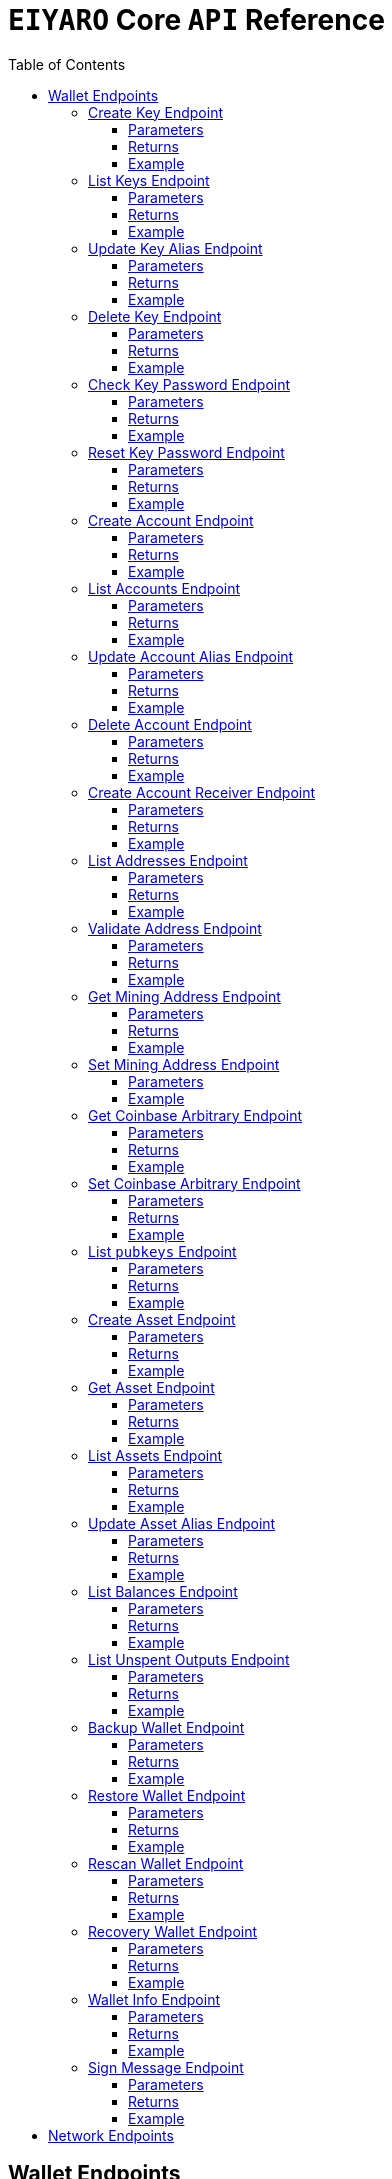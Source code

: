 = `EIYARO` Core `API` Reference
:doctype: article
:encoding: utf-8
:description: `EIYARO` Core `API` Reference
:toc: left
:toclevels: 3
:sectanchors:
:hardbreaks-option:
:source-highlighter: rouge
:icons: font

== Wallet Endpoints

These endpoints are available when we set:
*config.toml*
[source,toml]
----
[wallet]
disable = false
----
This is the default value and we can possibly omit it.

=== Create Key Endpoint

Creates a private key. The private key is encrypted in the file and not visible to the user.

==== Parameters

`Object`:

* `String` - *alias*, name of the key.
* `String` - *password*, password of the key.
* `String` - *language*, mnemonic language of the key.

Optional:

* `String` - *mnemonic*, mnemonic of the key, create key by specified mnemonic.

==== Returns

`Object`:

* `String` - *alias*, name of the key.
* `String` - *xpub*, root pubkey of the key.
* `String` - *file*, path to the file of key.

Optional:

* `String` - *mnemonic*, mnemonic of the key, exist when the request mnemonic is null.

==== Example

Create key by random pattern:

===== Request
[source,bash]
----
curl -X POST http://localhost:9888/create-key -d '{"alias": "alice", "password": "123456", "language": "en"}'
----

===== Response
[source,json]
----
{
  "alias": "alice",
  "xpub": "a85e6eccb22f4c5fdade905f9a969003a17b6f35c237183a4313354b819a92689d52da3bcfe55f15a550877e8d789bd2bb9620f46e5049ea36470ab1b588a986",
  "file": "/home/yang/.eiyaro/keystore/UTC--2024-3-10T07-09-17.509894697Z--341695b9-9223-470c-a26d-bea210f8e1bb",
  "mnemonic": "verb smoke glory dentist annual peanut oval dragon fiction current orbit lab load total language female mushroom coyote regular toy slide welcome employ three"
}
----

Create key by specified mnemonic:

===== Request
[source,bash]
----
curl -X POST http://localhost:9888/create-key -d '{"alias":"jack", "password":"123456", "mnemonic":"please observe raw beauty blue sea believe then boat float beyond position", "language":"en"}'
----

===== Response
[source,json]
----
{
  "alias": "jack",
  "xpub": "c7bcb65febd31c6d900bc84c386d95c3d5b047090628d9bf5c51a848945b6986e99ff70388018a7681fa37a240dbd8df39a994c86f9314a61e75feb33563ca72",
  "file": "/home/yang/.eiyaro/keystore/UTC--2024-3-10T07-08-51.815030323Z--46ee932e-88d3-4680-a5c1-dd9e63918fcc"
}
----

=== List Keys Endpoint

Returns the list of all available keys.

==== Parameters

None.

==== Returns

* `Array of Object`, keys owned by the client.
** `Object`:
*** `String` - *alias*, name of the key.
*** `String` - *xpub*, pubkey of the key.

==== Example

Request a list of the current keys on the node.

===== Request
[source,bash]
----
curl -X POST http://localhost:9888/list-keys
----

===== Response
[source,json]
----
[
  {
    "alias": "alice",
    "xpub": "a7dae957c2d35b42efe7e6871cf5a75ebd2a0d0e51caffe767db42d3e6d69dbe211d1ca492ecf05908fe6fa625ad61b3253375ea744c9442dd5551613ba50aea",
    "file": "/Path/To/Library/Eiyaro/keystore/UTC--2024-03-21T02-35-15.035935116Z--4f2b8bd7-0576-4b82-8941-6cc6da05efe3"
  },
  {
    "alias": "bob",
    "xpub": "d30a810e88532f73816b7b5007d413cbd21e526ae9159023e5262511893adc1526b8eacd691b27c080201d7d79336a4f3d2cb4c167d997821cad445765916254",
    "file": "/Path/To/Library/Eiyaro/keystore/UTC--2018-03-22T06-30-27.609315219Z--0e34293c-8856-4f5f-b934-37456a3820fa"
  }
]
----

=== Update Key Alias Endpoint

Update the alias for an existing key.

==== Parameters

`Object`:

* `String` - *xpub*, pubkey of the key.
* `String` - *new_alias*, new alias of the key.

==== Returns

Nothing in case the key alias is updated successfully.

==== Example

Update an existing key's alias.

===== Request
[source,bash]
----
curl -X POST http://localhost:9888/update-key-alias -d '{"xpub": "a7dae957c2d35b42efe7e6871cf5a75ebd2a0d0e51caffe767db42d3e6d69dbe211d1ca492ecf05908fe6fa625ad61b3253375ea744c9442dd5551613ba50aea", "new_alias": "new_key"}'
----

===== Response

No response in case operation was successful.

=== Delete Key Endpoint

Deletes an existing key.

[WARNING]
====
Please make sure that there is no balance in the related accounts.
====

==== Parameters

`Object`:

* `String` - *xpub*, pubkey of the key.
* `String` - *password*, password of the key.

==== Returns

Nothing in case the key is deleted successfully.

==== Example

Delete an existing key.

===== Request
[source,bash]
----
curl -X POST {bas-url}delete-key -d '{"xpub": "a7dae957c2d35b42efe7e6871cf5a75ebd2a0d0e51caffe767db42d3e6d69dbe211d1ca492ecf05908fe6fa625ad61b3253375ea744c9442dd5551613ba50aea", "password": "123456"}'
----

===== Response

No response in case operation was successful.

=== Check Key Password Endpoint

Check an existing key's password.

==== Parameters

`Object`:

* `String` - *xpub*, pubkey of the key.
* `String` - *password*, password of the key.

==== Returns

`Object`:

* `Boolean` - *check_result*, if check is successful the value will be true, otherwise it will be false.

==== Example

Check the password for an existing key.

===== Request
[source,bash]
----
curl -X POST http://localhost:9888/check-key-password -d '{"xpub": "a7dae957c2d35b42efe7e6871cf5a75ebd2a0d0e51caffe767db42d3e6d69dbe211d1ca492ecf05908fe6fa625ad61b3253375ea744c9442dd5551613ba50aea", "password": "123456"}'
----

===== Response
[source,json]
----
{
  "check_result": true
}
----

=== Reset Key Password Endpoint

Reset an existing key's password.

==== Parameters

`Object`:

* `String` - *xpub*, pubkey of the key.
* `String` - *old_password*, old password of the key.
* `String` - *new_password*, new password of the key.

==== Returns

`Object`:

* `Boolean` - *changed*, if reset is successful the value will be true, otherwise it will be false.

==== Example

Reset the password for an existing key.

===== Request
[source,bash]
----
curl -X POST http://localhost:9888/reset-key-password -d '{"xpub": "a7dae957c2d35b42efe7e6871cf5a75ebd2a0d0e51caffe767db42d3e6d69dbe211d1ca492ecf05908fe6fa625ad61b3253375ea744c9442dd5551613ba50aea", "old_password": "123456", "new_password": "654321"}'
----

===== Response
[source,json]
----
{
  "changed": true
}
----

=== Create Account Endpoint

Create an account to manage addresses. 
Single sign account contains only one `root_xpubs` and quorum; however multi sign account can contain any number of `root_xpubs` and quorum.
Quorum is the number of verify signatures, the range is `[1, len(root_xpubs)]`.

==== Parameters

`Object`:

* `Array of String` - *root_xpubs*, pubkey array.
* `String` - *alias*, name of the account.
* `Integer` - *quorum*, the default value is `1`, threshold of keys that must sign a transaction to spend asset units controlled by the account.

Optional:

* `String` - *access_token*, if optional when creating account locally. However, if you want to create account remotely, it's indispensable.

==== Returns

`Object`:

* `String` - *id*, account id.
* `String` - *alias*, name of account.
* `Integer` - *key_index*, key index of account.
* `Integer` - *quorum*, threshold of keys that must sign a transaction to spend asset units controlled by the account.
* `Array of Object` - *xpubs*, pubkey array.

==== Example

Create an account with a given `root_xpubs` and `alias`.

===== Request
[source,bash]
----
curl -X POST http://localhost:9888/create-account -d '{"root_xpubs":["2d6c07cb1ff7800b0793e300cd62b6ec5c0943d308799427615be451ef09c0304bee5dd492c6b13aaa854d303dc4f1dcb229f9578786e19c52d860803efa3b9a"],"quorum":1,"alias":"alice"}'
----

===== Response
[source,json]
----
{
  "alias": "alice",
  "id": "08FO663C00A02",
  "key_index": 1,
  "quorum": 1,
  "xpubs": [
    "2d6c07cb1ff7800b0793e300cd62b6ec5c0943d308799427615be451ef09c0304bee5dd492c6b13aaa854d303dc4f1dcb229f9578786e19c52d860803efa3b9a"
  ]
}
----

=== List Accounts Endpoint

Returns a list of the available accounts on the node.

==== Parameters

Optional:

* `String` - *id*, account id.
* `String` - *alias*, name of account.

==== Returns

* `Array of Object`, account array.
** `Object`:
*** `String` - *id*, account id.
*** `String` - *alias*, name of account.
*** `Integer` - *key_index*, key index of account.
*** `Integer` - *quorum*, threshold of keys that must sign a transaction to spend asset units controlled by the account.
*** `Array of Object` - *xpubs*, pubkey array.

==== Example

Request a list of the accounts present on the node.

===== Request
[source,bash]
----
curl -X POST http://localhost:9888/list-accounts -d '{"alias":"alice"}'
----

===== Response
[source,json]
----
[
  {
    "alias": "alice",
    "id": "086KQD75G0A02",
    "key_index": 1,
    "quorum": 1,
    "xpubs": [
      "180aab8bf247932a7cf68da5cc9a873266279155097612f1e5fdda4add88d5e91e2e7ce5b736f3ac933824cdee9effcf1531b90dfcb388e5cc306d14e9a2c85e"
    ]
  }
]
----

=== Update Account Alias Endpoint

Updates an alias for the an existing account.

==== Parameters

`Object`: *account_alias* | *account_id*
* `String` - *new_alias*, new alias of account.

optional:

* `String` - *account_alias*, alias of account.
* `String` - *account_id*, id of account.


==== Returns

Nothing in case the account alias is updated successfully.

==== Example

Update the alias for a given account ID or an account alias.

===== Request
[source,bash]
----
curl -X POST http://localhost:9888/update-account-alias -d '{"account_id": "08FO663C00A02", "new_alias": "new_account"}'
# or
curl -X POST http://localhost:9888/update-account-alias -d '{"account_alias": "alice", "new_alias": "new_account"}'
----

===== Response

No response in case operation was successful.

=== Delete Account Endpoint

Delete an existing account.

[WARNING]
====
Please make sure that there is no balance in the related accounts.
====

==== Parameters

`Object`: *account_alias* | *account_id*

Optional:

* `String` - *account_alias*, alias of account.
* `String` - *account_id*, id of account.

==== Returns

Nothing if the account is deleted successfully.

==== Example

Delete an existing account by account ID or account alias.

===== Request
[source,bash]
----
curl -X POST http://localhost:9888/delete-account -d '{"account_id": "08FO663C00A02"}'
# or
curl -X POST http://localhost:9888/delete-account -d '{"account_alias": "alice"}'
----

===== Response

No response in case operation was successful.

=== Create Account Receiver Endpoint

Creates an address and control program.
The address and control program are a one to one relationship.
In the `build-transaction` endpoint, the receiver is the address when the action is of type `control_address`, and the receiver is the control program when the action is of type `control_program`, both can be used to the same effect.

==== Parameters

`Object`: *account_alias* | *account_id*

Optional:

* `String` - *account_alias*, alias of account.
* `String` - *account_id*, id of account.

==== Returns

`Object`:

* `String` - *address*, address of account.
* `String` - *control_program*, control program of account.

==== Example

Create an account alias on the existing account ID.

===== Request
[source,bash]
----
curl -X POST http://localhost:9888/create-account-receiver -d '{"account_alias": "alice", "account_id": "0BDQARM800A02"}'
----

===== Response
[source,json]
----
{
    "address": "ey1q5u8u4eldhjf3lvnkmyl78jj8a75neuryzlknk0",
    "control_program": "0014a70fcae7edbc931fb276d93fe3ca47efa93cf064"
}
----

=== List Addresses Endpoint

Returns the sub list of all available addresses by account with a limit count.

==== Parameters

* `String`  - *account_alias*, alias of account.
* `String`  - *account_id*, id of account.
* `Integer` - *from*, the start position of first address
* `Integer` - *count*, the number of returned

==== Returns

* `Array of Object`, account address array.
** `Object`:
*** `String` - *account_alias*, alias of account.
*** `String` - *account_id*, id of account.
*** `String` - *address*, address of account.
*** `Boolean` - *change*, whether the account address is change.

==== Example

List three addresses from first position by `account_id` or `account_alias`

===== Request
[source,bash]
----
curl -X POST http://localhost:9888/list-addresses -d '{"account_alias": "alice", "account_id": "086KQD75G0A02", "from": 0, "count": 3}'
----

===== Response
[source,json]
----
[
  {
    "account_alias": "alice",
    "account_id": "086KQD75G0A02",
    "address": "ey1qcn9lf7nxhswratvmg6d78nq7r7yupm36qgsv55",
    "change": false
  },
  {
    "account_alias": "alice",
    "account_id": "086KQD75G0A02",
    "address": "ey1qew4h5uvt5ssrtg2alms0j77r94c30m78ucrcxy",
    "change": false
  },
  {
    "account_alias": "alice",
    "account_id": "086KQD75G0A02",
    "address": "ey1qgnp4lte7wge0rsekevjlrdh39vkzz0c2alheue",
    "change": false
  }
]
----

=== Validate Address Endpoint

Validate that the address is valid and report if it is local or not.

==== Parameters

`Object`:

* `string` - *address*, address of account.

==== Returns

`Object`:

* `Boolean` - *valid*, whether the account address is valid.
* `Boolean` - *is_local*, whether the account address is local.

==== Example

Request the validity of an address.

===== Request
[source,bash]
----
curl -X POST http://localhost:9888/validate-address -d '{"address": "ey1qcn9lf7nxhswratvmg6d78nq7r7yupm36qgsv55"}'
----

===== Response
[source,json]
----
{
   "valid": true,
   "is_local": true,
}
----

=== Get Mining Address Endpoint

Query the current mining address.

==== Parameters

None.

==== Returns

`Object`:

* `String` - *mining_address*, the current mining address being used.

==== Example

Request the current mining address.

===== Request
[source,bash]
----
curl -X POST http://localhost:9888/get-mining-address
----

===== Response
[source,json]
----
{
    "mining_address":"ey1qnhr65jq3q9gf8uymza8vp0ew8tfyh642wddxh6"
}
----

=== Set Mining Address Endpoint

Set the current mining address, no matter wether the address is a local one or not.
It returns an error message if the address format is incorrect.

==== Parameters

`Object`:

* `String` - *mining_address*, mining address to set.

##### Returns

`Object`:

* `String` - *mining_address*, the new mining address.

==== Example

Update the node's mining address.

===== Request
[source,bash]
----
curl -X POST http://localhost:9888/set-mining-address -d '{"mining_address":"ey1qnhr65jq3q9gf8uymza8vp0ew8tfyh642wddxh6"}'
----

===== Response
[source,json]
----
{
    "mining_address":"ey1qnhr65jq3q9gf8uymza8vp0ew8tfyh642wddxh6"
}
----

=== Get Coinbase Arbitrary Endpoint

Get coinbase arbitrary.

==== Parameters

None.

==== Returns

`Object`:

* `String` - *arbitrary*, the arbitrary data append to coinbase, in hexadecimal format. (The full coinbase data for a block will be `0x00&block_height&arbitrary`.)

==== Example

Query for the coinbase arbitrary.

===== Request
[source,bash]
----
curl -X POST http://localhost:9888/get-coinbase-arbitrary
----

===== Response
[source,json]
----
{
    "arbitrary":"ff"
}
----

=== Set Coinbase Arbitrary Endpoint

Set coinbase arbitrary.

==== Parameters

`Object`:

* `String` - *arbitrary*, the arbitrary data to be appended to coinbase, in hexadecimal format.

==== Returns

`Object`:

* `String` - *arbitrary*, the arbitrary data being appended to coinbase, in hexadecimal format. (The full coinbase data for a block will be `0x00&block_height&arbitrary`.)

==== Example

Set the coinbase arbitrary.

===== Request
[source,bash]
----
curl -X POST http://localhost:9888/set-coinbase-arbitrary -d '{"arbitrary":"ff"}'
----

===== Response
[source,json]
----
{
    "arbitrary":"ff"
}
----

=== List `pubkeys` Endpoint

Returns the list of all available `pubkeys` by account.

==== Parameters

`Object`: *account_alias* | *account_id* | *public_key*

Optional:

* `String` - *account_alias*, alias of account.
* `String` - *account_id*, id of account.
* `string` - *public_key*, public key.

==== Returns

`Object`:

* `String` - *root_xpub*, root xpub.
* `Array of Object` -*pubkey_infos*, public key array.
** `String` - *pubkey*, public key.
** `Object` - *derivation_path*, derivation path for root xpub.

==== Example

Query for the list of `pubkeys` by account ID or account alias.

===== Request
[source,bash]
----
curl -X POST http://localhost:9888/list-pubkeys -d '{"account_id": "0GO0LLUV00A02"}'
----

===== Response
[source,json]
----
{
  "pubkey_infos": [
    {
      "derivation_path": [
        "010100000000000000",
        "0100000000000000"
      ],
      "pubkey": "b7730319feac582056379548360da5c08258e248e5c29de08a97a6614df1425d"
    },
    {
      "derivation_path": [
        "010100000000000000",
        "0200000000000000"
      ],
      "pubkey": "5044a0d6113faaf4cb2550f63a820ab579a2af6134e503b76378490d5fe75af4"
    },
    {
      "derivation_path": [
        "010100000000000000",
        "0300000000000000"
      ],
      "pubkey": "ff5c28ce257b25c2a6e172ded490a708a8e654253836d92eb0a68b81ce63bea3"
    }
  ],
  "root_xpub": "94a909319eac179f7694b99b8367b9c02b4414b95961e2e3a5bd887e0616af05a7c5e4448df92cd6cdfd82e57cd7aefc1ee0a7fd0d6a2194b5e5faf82556bedc"
}
----

=== Create Asset Endpoint

Create an asset definition, it prepares for the issuance of an asset.

==== Parameters

`Object`:

* `String` - *alias*, name of the asset.
* `Object` - *definition*, definition of asset.

Optional:(please pick one from the following two ways)

* `Array of String` - *root_xpubs*, xpub array.
* `Integer` - *quorum*, the default value is `1`, threshold of keys that must sign a transaction to spend asset units controlled by the account.

or

* `String` - *issuance_program*, user-defined contract program.

==== Returns

`Object`:

* `String` - *id*, asset id.
* `String` - *alias*, name of the asset.
* `String` - *issuance_program*, control program of the issuance of asset.
* `Array of Object` - *keys*, information of asset pubkey.
* `String` - *definition*, definition of asset.
* `Integer` - *quorum*, threshold of keys that must sign a transaction to spend asset units controlled by the account.

==== Example

Create an asset by `xpubs`:

===== Request
[source,bash]
----
curl -X POST http://localhost:9888/create-asset -d '{"alias": "GOLD", "root_xpubs": ["f6a16704f745a168642712060e6c5a69866147e21ec2447ae628f87d756bb68cc9b91405ad0a95f004090e864fde472f62ba97053ea109837bc89d63a64040d5"], "quorum":1}'
----

===== Response
[source,json]
----
{
  "id": "3c1cf4c9436e3f942cb2f1d70a584f1c61df3697698dacccdc89e46f46a003d0",
  "alias": "GOLD",
  "issuance_program": "766baa209683b893483c0a5a317bf9868a8e2a09691f8aa8c1f3e2a7bb62b157e76712e05151ad696c00c0",
  "keys": [
    {
      "root_xpub": "f6a16704f745a168642712060e6c5a69866147e21ec2447ae628f87d756bb68cc9b91405ad0a95f004090e864fde472f62ba97053ea109837bc89d63a64040d5",
      "asset_pubkey": "9683b893483c0a5a317bf9868a8e2a09691f8aa8c1f3e2a7bb62b157e76712e012bd443fa7d56a0627df0a29dffcdc52641672a0f5cba54d104ad76ebeb8dfc3",
      "asset_derivation_path": [
        "000200000000000000"
      ]
    }
  ],
  "quorum": 1,
  "definition": {}
}
----

Create an asset by `issuance_program`:

===== Request
[source,bash]
----
curl -X POST http://localhost:9888/create-asset -d '{"alias": "TESTASSET","issuance_program": "20e9108d3ca8049800727f6a3505b3a2710dc579405dde03c250f16d9a7e1e6e78160014c5a5b563c4623018557fb299259542b8739f6bc20163201e074b22ed7ae8470c7ba5d8a7bc95e83431a753a17465e8673af68a82500c22741a547a6413000000007b7b51547ac1631a000000547a547aae7cac00c0", "definition":{"name":"TESTASSET","symbol":"TESTASSET","decimals":8,"description":{}}}'
----

===== Response
[source,json]
----
{
  "id": "59621aa82c047bd21f73711d4a7905b7a9fbb49bc1a3fdc309b13807cc8b9094",
  "alias": "TESTASSET",
  "issuance_program": "20e9108d3ca8049800727f6a3505b3a2710dc579405dde03c250f16d9a7e1e6e78160014c5a5b563c4623018557fb299259542b8739f6bc20163201e074b22ed7ae8470c7ba5d8a7bc95e83431a753a17465e8673af68a82500c22741a547a6413000000007b7b51547ac1631a000000547a547aae7cac00c0",
  "keys": null,
  "quorum": 0,
  "definition": {
    "decimals": 8,
    "description": {},
    "name": "TESTASSET",
    "symbol": "TESTASSET"
  }
}
----

=== Get Asset Endpoint

Query asset details by asset ID.

==== Parameters

`Object`:

* `String` - *id*, id of asset.

==== Returns

`Object`:

* `String` - *id*, asset id.
* `String` - *alias*, name of the asset.
* `String` - *issuance_program*, control program of the issuance of asset.
* `Integer` - *key_index*, index of key for xpub.
* `Integer` - *quorum*, threshold of keys that must sign a transaction to spend asset units controlled by the account.
* `Array of Object` - *xpubs*, pubkey array.
* `String` - *type*, type of asset.
* `Integer` - *vm_version*, version of VM.
* `String` - *raw_definition_byte*, byte of asset definition.
* `Object` - *definition*, description of asset.

==== Example

Get asset details by asset ID.

===== Request
[source,bash]
----
curl -X POST http://localhost:9888/get-asset -d '{"id": "50ec80b6bc48073f6aa8fa045131a71213c33f3681203b15ddc2e4b81f1f4730"}'
----

===== Response
[source,json]
----
{
  "alias": "SILVER",
  "definition": null,
  "id": "50ec80b6bc48073f6aa8fa045131a71213c33f3681203b15ddc2e4b81f1f4730",
  "issue_program": "ae2029cd61d9ef31d40af7541f9a50831d6317fdb0870249d0564fcfa9a8f843589c5151ad",
  "key_index": 1,
  "quorum": 1,
  "raw_definition_byte": "",
  "type": "asset",
  "vm_version": 1,
  "xpubs": [
    "34b16ee500615cd325f8b84099f83c1ebecaca67977c5dc9b71ae32ceaf18207f996b0a9725b901d3792689b2babcb60febe3b81a684d9b56b65f67f307d453d"
  ]
}
----

=== List Assets Endpoint

Returns the list of all available assets.

==== Parameters

None.

==== Returns

* `Array of Object`, asset array.
** `Object`:
*** `String` - *id*, asset id.
*** `String` - *alias*, name of the asset.
*** `String` - *issuance_program*, control program of the issuance of asset.
*** `Integer` - *key_index*, index of key for xpub.
*** `Integer` - *quorum*, threshold of keys that must sign a transaction to spend asset units controlled by the account.
*** `Array of Object` - *xpubs*, pubkey array.
*** `String` - *type*, type of asset.
*** `Integer` - *vm_version*, version of VM.
*** `String` - *raw_definition_byte*, byte of asset definition.
*** `Object` - *definition*, description of asset.

==== Example

List all the available assets.

===== Request
[source,bash]
----
curl -X POST http://localhost:9888/list-assets -d '{}'
----

===== Response
[source,json]
----
[
  {
    "alias": "EY",
    "definition": {
      "decimals": 8,
      "description": "Eiyaro Official Issue",
      "name": "EY",
      "symbol": "EY"
    },
    "id": "ffffffffffffffffffffffffffffffffffffffffffffffffffffffffffffffff",
    "issue_program": "",
    "key_index": 0,
    "quorum": 0,
    "raw_definition_byte": "7b0a202022646563696d616c73223a20382c0a2020226465736372697074696f6e223a20224279746f6d204f6666696369616c204973737565222c0a2020226e616d65223a202262746d222c0a20202273796d626f6c223a202262746d220a7d",
    "type": "internal",
    "vm_version": 1,
    "xpubs": null
  },
  {
    "alias": "SILVER",
    "definition": null,
    "id": "50ec80b6bc48073f6aa8fa045131a71213c33f3681203b15ddc2e4b81f1f4730",
    "issue_program": "ae2029cd61d9ef31d40af7541f9a50831d6317fdb0870249d0564fcfa9a8f843589c5151ad",
    "key_index": 1,
    "quorum": 1,
    "raw_definition_byte": "",
    "type": "asset",
    "vm_version": 1,
    "xpubs": [
      "34b16ee500615cd325f8b84099f83c1ebecaca67977c5dc9b71ae32ceaf18207f996b0a9725b901d3792689b2babcb60febe3b81a684d9b56b65f67f307d453d"
    ]
  }
]
----

=== Update Asset Alias Endpoint

Update asset alias by assetID.

==== Parameters

`Object`:

* `String` - *id*, id of asset.
* `String` - *alias*, new alias of asset.

==== Returns

Nothing the asset alias is updated successfully.

==== Example

Update asset alias.

===== Request
[source,bash]
----
curl -X POST http://localhost:9888/update-asset-alias -d '{"id":"50ec80b6bc48073f6aa8fa045131a71213c33f3681203b15ddc2e4b81f1f4730", "alias":"GOLD"}'
----

===== Response

No response in case operation was successful.

=== List Balances Endpoint

Returns the list of all available accounts' balances.

==== Parameters

Optional:

* `String` - *account_id*, account id.
* `String` - *account_alias*, name of account.

==== Returns

* `Array of Object`, balances owned by the account.
** `Object`:
*** `String` - *account_id*, account id.
*** `String` - *account_alias*, name of account.
*** `String` - *asset_id*, asset id.
*** `String` - *asset_alias*, name of asset.
*** `Integer` - *amount*, specified asset balance of account.

==== Example

List all the available accounts' balances.

===== Request
[source,bash]
----
curl -X POST http://localhost:9888/list-balances -d '{}'
----

===== Response
[source,json]
----
[
  {
    "account_alias": "default",
    "account_id": "0BDQ9AP100A02",
    "amount": 35508000000000,
    "asset_alias": "EY",
    "asset_id": "ffffffffffffffffffffffffffffffffffffffffffffffffffffffffffffffff"
  },
  {
    "account_alias": "alice",
    "account_id": "0BDQARM800A04",
    "amount": 60000000000,
    "asset_alias": "EY",
    "asset_id": "ffffffffffffffffffffffffffffffffffffffffffffffffffffffffffffffff"
  }
]
----

List available accounts' balances by a given `account_id`:

===== Request
[source,bash]
----
curl -X POST http://localhost:9888/list-balances -d '{"account_id":"0BDQ9AP100A02"}'
----

===== Response
[source,json]
----
[
  {
    "account_alias": "default",
    "account_id": "0BDQ9AP100A02",
    "amount": 35508000000000,
    "asset_alias": "EY",
    "asset_id": "ffffffffffffffffffffffffffffffffffffffffffffffffffffffffffffffff"
  }
]
----

=== List Unspent Outputs Endpoint

Returns the sub list of all available unspent outputs for all accounts in your wallet.

==== Parameters

`Object`:

Optional:

* `String` - *id*, id of unspent output.
* `Boolean` - *unconfirmed*, is include unconfirmed `utxo`
* `Boolean` - *smart_contract*, is contract `utxo`
* `Integer` - *from*, the start position of first `utxo`
* `Integer` - *count*, the number of returned
* `String` - *account_id*, account id.
* `String` - *account_alias*, name of account.

==== Returns

* `Array of Object`, unspent output array.
** `Object`:
*** `String` - *account_id*, account id.
*** `String` - *account_alias*, name of account.
*** `String` - *asset_id*, asset id.
*** `String` - *asset_alias*, name of asset.
*** `Integer` - *amount*, specified asset balance of account.
*** `String` - *address*, address of account.
*** `Boolean` - *change*, whether the account address is change.
*** `String` - *id*, unspent output id.
*** `String` - *program*, program of account.
*** `String` - *control_program_index*, index of program.
*** `String` - *source_id*, source unspent output id.
*** `String` - *source_pos*, position of source unspent output id in block.
*** `String` - *valid_height*, valid height.

==== Example

List all the available unspent outputs:

===== Request
[source,bash]
----
curl -X POST http://localhost:9888/list-unspent-outputs -d '{}'
----

===== Response
[source,json]
----
[
  {
    "account_alias": "alice",
    "account_id": "0BKBR6VR00A06",
    "address": "ey1qv3htuvug7qdv46ywcvvzytrwrsyg0swltfa0dm",
    "amount": 2000,
    "asset_alias": "GOLD",
    "asset_id": "1883cce6aab82cf9af8cd085a3115dd4a92cdb8e6a9152acd73d7ae4adb9030a",
    "change": false,
    "control_program_index": 2,
    "id": "58f29f0f85f7bd2a91088bcbe536dee41cd0642dfb1480d3a88589bdbfd642d9",
    "program": "0014646ebe3388f01acae88ec318222c6e1c0887c1df",
    "source_id": "5988c1630c1f325e69bb92cb4b19af14286aa107311bc64b8f1a54629a33e0f4",
    "source_pos": 2,
    "valid_height": 0
  },
  {
    "account_alias": "default",
    "account_id": "0BKBR2D2G0A02",
    "address": "ey1qx7ylnhszg24995d5e0nftu9e87kt9vnxcn633r",
    "amount": 624000000000,
    "asset_alias": "EY",
    "asset_id": "ffffffffffffffffffffffffffffffffffffffffffffffffffffffffffffffff",
    "change": false,
    "control_program_index": 12,
    "id": "5af9d3c9b69470983377c1fc0c9125c4ac3bfd32c8d505f2a6042aade8503bc9",
    "program": "00143789f9de0242aa52d1b4cbe695f0b93facb2b266",
    "source_id": "233d1dd49e591980f98e11f333c6c28a867e78448e272011f045131df5aa260b",
    "source_pos": 0,
    "valid_height": 12
  }
]
----

List the unspent output matching the given id:

===== Request
[source,bash]
----
curl -X POST http://localhost:9888/list-unspent-outputs -d '{"id": "58f29f0f85f7bd2a91088bcbe536dee41cd0642dfb1480d3a88589bdbfd642d9"}'
----

===== Response
[source,json]
----
{
  "account_alias": "alice",
  "account_id": "0BKBR6VR00A06",
  "address": "ey1qv3htuvug7qdv46ywcvvzytrwrsyg0swltfa0dm",
  "amount": 2000,
  "asset_alias": "GOLD",
  "asset_id": "1883cce6aab82cf9af8cd085a3115dd4a92cdb8e6a9152acd73d7ae4adb9030a",
  "change": false,
  "control_program_index": 2,
  "id": "58f29f0f85f7bd2a91088bcbe536dee41cd0642dfb1480d3a88589bdbfd642d9",
  "program": "0014646ebe3388f01acae88ec318222c6e1c0887c1df",
  "source_id": "5988c1630c1f325e69bb92cb4b19af14286aa107311bc64b8f1a54629a33e0f4",
  "source_pos": 2,
  "valid_height": 0
}
----

=== Backup Wallet Endpoint

Backs up a wallet to an image file, it contains the accounts' image, the assets' image and the keys' image.

==== Parameters

None.

==== Returns

`Object`:

* `Object` - *account_image*, account image.
* `Object` - *asset_image*, asset image.
* `Object` - *key_images*, key image.

==== Example

Request a backup of the node's wallet information.

===== Request
[source,bash]
----
curl -X http://localhost:9888/backup-wallet -d '{}'
----

===== Response
[source,json]
----
{
  "account_image": {
    "slices": [
      {
        "account": {
          "type": "account",
          "xpubs": [
            "395d6e0ac25978c3f52f9c7bdfdf75ce6af02639fd7875b4b1f40778ab1120c6dcf461b7ab6fd310983afb54a9a0fb3e09b6ec0d4364c4808c94383d50fb0681"
          ],
          "quorum": 1,
          "key_index": 1,
          "ID": "0CQTA3EOG0A02",
          "Alias": "def"
        },
        "contract_index": 2
      }
    ]
  },
  "asset_image": {
    "assets": []
  },
  "key_images": {
    "xkeys": [
      {
        "crypto": {
          "cipher": "aes-128-ctr",
          "ciphertext": "bf44766fec149478af9500e25ce0a6bc50bb2fa04e40465781da6ff64e9b3a4c9af3d214cd92c5a41d8498db5f4376526740f960ff429b16e52876aec6860e1d",
          "cipherparams": {
            "iv": "1b0fc61ae4dacb15f0f77d2b4ba67635"
          },
          "kdf": "scrypt",
          "kdfparams": {
            "dklen": 32,
            "n": 4096,
            "p": 6,
            "r": 8,
            "salt": "e133b1e7caae771ff1ab34b14824d6e27ef399f2b7ded4ad3500f080ede4a1dd"
          },
          "mac": "bc6bf411fb63e61a17bc15b94f29cf0d5a0f084c328955da1f7e2b26757cfc23"
        },
        "id": "1f40be59-7400-4fdc-b46b-15009f65363a",
        "type": "eiyaro_kd",
        "version": 1,
        "alias": "default",
        "xpub": "c4ec9bfd5df19d175e17ff7fed89193c37a4a64e1c0928387da01387ca76c3bfd99390e3373ec4d438522cc2d4644214cd2ec3b00965f7a1fa3546809583191c"
      },
      {
        "crypto": {
          "cipher": "aes-128-ctr",
          "ciphertext": "f0887c8603cbbafc0a66d5b45f71488e089708c7dea4342625a67858a49d6d08c79cd3f1800627e3c8b4668e8df34fcf0be9df5d9d4503acff05373976c312a9",
          "cipherparams": {
            "iv": "c111b46f9104f49f2c40aedb827e53b5"
          },
          "kdf": "scrypt",
          "kdfparams": {
            "dklen": 32,
            "n": 4096,
            "p": 6,
            "r": 8,
            "salt": "d9ef588b258b111dea1d99a4e4c5a4f968ab69072176bb95b111922e3bbea9e6"
          },
          "mac": "336f5fee643776e139f05ebe5e4f209d992ff97e16b906105fadac9e86133554"
        },
        "id": "611d407c-9e97-4297-a02a-13cd68e47983",
        "type": "eiyaro_kd",
        "version": 1,
        "alias": "def",
        "xpub": "395d6e0ac25978c3f52f9c7bdfdf75ce6af02639fd7875b4b1f40778ab1120c6dcf461b7ab6fd310983afb54a9a0fb3e09b6ec0d4364c4808c94383d50fb0681"
      }
    ]
  }
}
----

=== Restore Wallet Endpoint

Restores the wallet by image file.

==== Parameters

`Object`:

* `Object` - *account_image*, account image.
* `Object` - *asset_image*, asset image.
* `Object` - *key_images*, key image.

==== Returns

None if restore of the wallet was successful.

==== Example

Restore a node's wallet via the image file.

===== Request
[source,bash]
----
curl -X POST http://localhost:9888/restore-wallet -d '{"account_image":{"slices":[{"account":{"type":"account","xpubs":["395d6e0ac25978c3f52f9c7bdfdf75ce6af02639fd7875b4b1f40778ab1120c6dcf461b7ab6fd310983afb54a9a0fb3e09b6ec0d4364c4808c94383d50fb0681"],"quorum":1,"key_index":1,"ID":"0CQTA3EOG0A02","Alias":"def"},"contract_index":2}]},"asset_image":{"assets":[]},"key_images":{"xkeys":[{"crypto":{"cipher":"aes-128-ctr","ciphertext":"bf44766fec149478af9500e25ce0a6bc50bb2fa04e40465781da6ff64e9b3a4c9af3d214cd92c5a41d8498db5f4376526740f960ff429b16e52876aec6860e1d","cipherparams":{"iv":"1b0fc61ae4dacb15f0f77d2b4ba67635"},"kdf":"scrypt","kdfparams":{"dklen":32,"n":4096,"p":6,"r":8,"salt":"e133b1e7caae771ff1ab34b14824d6e27ef399f2b7ded4ad3500f080ede4a1dd"},"mac":"bc6bf411fb63e61a17bc15b94f29cf0d5a0f084c328955da1f7e2b26757cfc23"},"id":"1f40be59-7400-4fdc-b46b-15009f65363a","type":"eiyaro_kd","version":1,"alias":"default","xpub":"c4ec9bfd5df19d175e17ff7fed89193c37a4a64e1c0928387da01387ca76c3bfd99390e3373ec4d438522cc2d4644214cd2ec3b00965f7a1fa3546809583191c"},{"crypto":{"cipher":"aes-128-ctr","ciphertext":"f0887c8603cbbafc0a66d5b45f71488e089708c7dea4342625a67858a49d6d08c79cd3f1800627e3c8b4668e8df34fcf0be9df5d9d4503acff05373976c312a9","cipherparams":{"iv":"c111b46f9104f49f2c40aedb827e53b5"},"kdf":"scrypt","kdfparams":{"dklen":32,"n":4096,"p":6,"r":8,"salt":"d9ef588b258b111dea1d99a4e4c5a4f968ab69072176bb95b111922e3bbea9e6"},"mac":"336f5fee643776e139f05ebe5e4f209d992ff97e16b906105fadac9e86133554"},"id":"611d407c-9e97-4297-a02a-13cd68e47983","type":"eiyaro_kd","version":1,"alias":"def","xpub":"395d6e0ac25978c3f52f9c7bdfdf75ce6af02639fd7875b4b1f40778ab1120c6dcf461b7ab6fd310983afb54a9a0fb3e09b6ec0d4364c4808c94383d50fb0681"}]}}'
----

===== Response

No response in case operation was successful.

=== Rescan Wallet Endpoint

Trigger a rescan of the block information on the wallet.

==== Parameters

None.

==== Returns

Nothing if operation was a success.

==== Example

Request a rescan of the block information on the node.

===== Request
[source,bash]
----
curl -X POST http://localhost:9888/rescan-wallet -d '{}'
----

===== Response

No response in case operation was successful.

=== Recovery Wallet Endpoint

Recovers a wallet and it's accounts from root `xpubs`.
All accounts and balances of `bip44` multi-account hierarchy for deterministic wallets can be restored via root `xpubs`.

==== Parameters

`Object`:

* `Object` - *xpubs*, root XPubs.

==== Returns

Status of recovery wallet operation.

==== Example

Request a wallet's recovery via `xpubs`.

===== Request
[source,bash]
----
curl -X POST http://localhost:9888/recovery-wallet -d '{ "xpubs":["c536a2c11fafd8278e02e9393dcbf5aa420eb51a1761a7e5da7f2b9b37969b52a8f8e2b692e7dcaf79dfa0d1e28c63eb9fda42942f20feaa8a71b383d9a4668c"]}'
----

===== Response
[source,json]
----
{
    "status": "success"
}
----

=== Wallet Info Endpoint

Returns the wallet's information.

==== Parameters

None.

==== Returns

`Object`:

* `Integer` - *best_block_height*, current block height.
* `Integer` - *wallet_height*, current block height for wallet.

==== Example

Request the node's wallet information.

===== Request
[source,bash]
----
curl -X POST http://localhost:9888/wallet-info -d '{}'
----

===== Response
[source,json]
----
{
  "best_block_height": 150,
  "wallet_height": 150
}
----

=== Sign Message Endpoint

Sign a message with the key password(decode encrypted private key) of an address.

==== Parameters

`Object`:

* `String` - *address*, address for account.
* `String` - *message*, message for signature by address xpub.
* `String` - *password*, password of account.

==== Returns

`Object`:

* `String` - *derived_xpub*, derived xpub.
* `String` - *signature*, signature of message.

==== Example

Request the signature of a message by an address' private key.

===== Request
[source,bash]
----
curl -X POST http://localhost:9888/sign-message -d '{"address":"ey1qx2qgvvjz734ur8x5lpfdtlau74aaa5djs0a5jn", "message":"this is a test message", "password":"123456"}'
----

===== Response
[source,json]
----
{
  "signature": "74da3d6572233736e3a439166719244dab57dd0047f8751b1efa2da26eeab251d915c1211dcad77e8b013267b86d96e91ae67ff0be520ef4ec326e911410b609",
  "derived_xpub": "6ff8c3d1321ce39a3c3550f57ba70b67dcbcef821e9b85f6150edb7f2f3f91009e67f3075e6e76ed5f657ee4b1a5f4749b7a8c74c8e7e6a1b0e5918ebd5df4d0"
}
----

== Network Endpoints

These endpoints are available regardless of the wallet being disabled or not.
